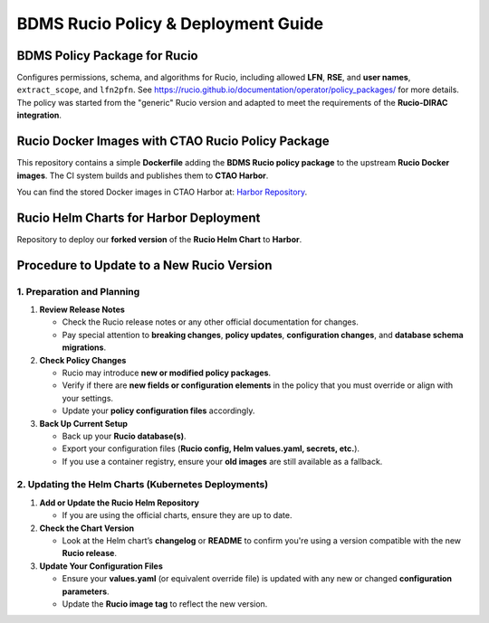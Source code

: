 BDMS Rucio Policy & Deployment Guide
====================================

BDMS Policy Package for Rucio
-----------------------------
Configures permissions, schema, and algorithms for Rucio, including allowed **LFN**, **RSE**, and **user names**, ``extract_scope``, and ``lfn2pfn``.
See `<https://rucio.github.io/documentation/operator/policy_packages/>`_ for more details.
The policy was started from the "generic" Rucio version and adapted to meet the requirements of the **Rucio-DIRAC integration**.

Rucio Docker Images with CTAO Rucio Policy Package
--------------------------------------------------
This repository contains a simple **Dockerfile** adding the **BDMS Rucio policy package** to the upstream **Rucio Docker images**.
The CI system builds and publishes them to **CTAO Harbor**.

You can find the stored Docker images in CTAO Harbor at:
`Harbor Repository <https://harbor.cta-observatory.org/harbor/projects/4/repositories>`_.

Rucio Helm Charts for Harbor Deployment
---------------------------------------
Repository to deploy our **forked version** of the **Rucio Helm Chart** to **Harbor**.

Procedure to Update to a New Rucio Version
------------------------------------------

1. Preparation and Planning
~~~~~~~~~~~~~~~~~~~~~~~~~~~

1. **Review Release Notes**

   - Check the Rucio release notes or any other official documentation for changes.
   - Pay special attention to **breaking changes**, **policy updates**, **configuration changes**, and **database schema migrations**.

2. **Check Policy Changes**

   - Rucio may introduce **new or modified policy packages**.
   - Verify if there are **new fields or configuration elements** in the policy that you must override or align with your settings.
   - Update your **policy configuration files** accordingly.

3. **Back Up Current Setup**

   - Back up your **Rucio database(s)**.
   - Export your configuration files (**Rucio config, Helm values.yaml, secrets, etc.**).
   - If you use a container registry, ensure your **old images** are still available as a fallback.

2. Updating the Helm Charts (Kubernetes Deployments)
~~~~~~~~~~~~~~~~~~~~~~~~~~~~~~~~~~~~~~~~~~~~~~~~~~~~

1. **Add or Update the Rucio Helm Repository**

   - If you are using the official charts, ensure they are up to date.

2. **Check the Chart Version**

   - Look at the Helm chart’s **changelog** or **README** to confirm you're using a version compatible with the new **Rucio release**.

3. **Update Your Configuration Files**

   - Ensure your **values.yaml** (or equivalent override file) is updated with any new or changed **configuration parameters**.
   - Update the **Rucio image tag** to reflect the new version.
